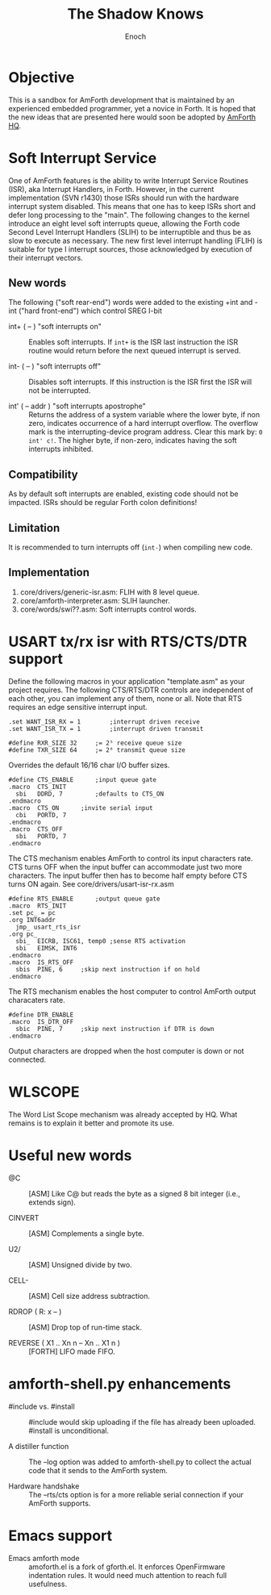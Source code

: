 #+TITLE: The Shadow Knows
#+AUTHOR: Enoch
#+EMAIL: ixew@hotmail.com
#+OPTIONS: email:t
#+STARTUP: indent

* Objective

This is a sandbox for AmForth development that is maintained by an experienced embedded programmer, yet a novice in Forth. It is hoped that the new ideas that are presented here would soon be adopted
by [[http://amforth.sourceforge.net/][AmForth HQ]].

* Soft Interrupt Service

One of AmForth features is the ability to write Interrupt Service Routines (ISR), aka Interrupt Handlers, in Forth. However, in the current implementation (SVN r1430) those ISRs should run with the
hardware interrupt system disabled. This means that one has to keep ISRs short and defer long processing to the "main". The following changes to the kernel introduce an eight level soft interrupts
queue, allowing the Forth code Second Level Interrupt Handlers (SLIH) to be interruptible and thus be as slow to execute as necessary. The new first level interrupt handling (FLIH) is suitable for
type I interrupt sources, those acknowledged by execution of their interrupt vectors.

** New words

The following ("soft rear-end") words were added to the existing +int and -int ("hard front-end") which control SREG I-bit

+ int+ ( -- ) "soft interrupts on" :: Enables soft interrupts. If ~int+~ is the ISR last instruction the ISR routine would return before the next queued interrupt is served.

+ int- ( -- ) "soft interrupts off" :: Disables soft interrupts. If this instruction is the ISR first the ISR will not be interrupted.

+ int' ( -- addr ) "soft interrupts apostrophe" :: Returns the address of a system variable where the lower byte, if non zero, indicates occurrence of a hard interrupt overflow. The overflow mark is
     the interrupting-device program address. Clear this mark by: ~0 int' c!~. The higher byte, if non-zero, indicates having the soft interrupts inhibited.

** Compatibility

As by default soft interrupts are enabled, existing code should not be impacted. ISRs should be regular Forth colon definitions!

** Limitation

It is recommended to turn interrupts off (~int-~) when compiling new code.

** Implementation

1. core/drivers/generic-isr.asm: FLIH with 8 level queue.
2. core/amforth-interpreter.asm: SLIH launcher.
3. core/words/swi??.asm: Soft interrupts control words.

* USART tx/rx isr with RTS/CTS/DTR support

Define the following macros in your application "template.asm" as your project requires. The following CTS/RTS/DTR controls are independent of each other, you can implement any of them, none or
all. Note that RTS requires an edge sensitive interrupt input.

#+BEGIN_EXAMPLE
.set WANT_ISR_RX = 1		;interrupt driven receive
.set WANT_ISR_TX = 1		;interrupt driven transmit

#define RXR_SIZE 32		;= 2⁵ receive queue size
#define TXR_SIZE 64		;= 2⁶ transmit queue size
#+END_EXAMPLE

Overrides the default 16/16 char I/O buffer sizes.
	
#+BEGIN_EXAMPLE
#define CTS_ENABLE		;input queue gate
.macro	CTS_INIT
  sbi	DDRD, 7			;defaults to CTS_ON
.endmacro
.macro	CTS_ON		;invite serial input
  cbi	PORTD, 7
.endmacro
.macro	CTS_OFF
  sbi	PORTD, 7
.endmacro
#+END_EXAMPLE

The CTS mechanism enables AmForth to control its input characters rate. CTS turns OFF when the input buffer can accommodate just two more characters. The input buffer then has to become half empty
before CTS turns ON again. See core/drivers/usart-isr-rx.asm

#+BEGIN_EXAMPLE
#define RTS_ENABLE		;output queue gate
.macro	RTS_INIT
.set pc_ = pc
.org INT6addr
  jmp_ usart_rts_isr
.org pc_
  sbi_	EICRB, ISC61, temp0 ;sense RTS activation
  sbi	EIMSK, INT6
.endmacro
.macro	IS_RTS_OFF
  sbis	PINE, 6		;skip next instruction if on hold
.endmacro
#+END_EXAMPLE

The RTS mechanism enables the host computer to control AmForth output characaters rate. 

#+BEGIN_EXAMPLE
#define DTR_ENABLE
.macro	IS_DTR_OFF
  sbic	PINE, 7		;skip next instruction if DTR is down
.endmacro
#+END_EXAMPLE

Output characters are dropped when the host computer is down or not connected.
 
* WLSCOPE

The Word List Scope mechanism was already accepted by HQ. What remains is to explain it better and promote its use. 

* Useful new words

+ @C :: [ASM] Like C@ but reads the byte as a signed 8 bit integer (i.e., extends sign).

+ CINVERT :: [ASM] Complements a single byte.

+ U2/ :: [ASM] Unsigned divide by two.

+ CELL- :: [ASM] Cell size address subtraction.

+ RDROP ( R: x -- ) :: [ASM] Drop top of run-time stack.

+ REVERSE ( X1 .. Xn n -- Xn .. X1 n ) :: [FORTH] LIFO made FIFO.

* amforth-shell.py enhancements

+ #include vs. #install :: #include would skip uploading if the file has already been uploaded. #install is unconditional.

+ A distiller function :: The --log option was added to amforth-shell.py to collect the actual code that it sends to the AmForth system.

+ Hardware handshake :: The --rts/cts option is for a more reliable serial connection if your AmForth supports.

* Emacs support

+ Emacs amforth mode :: amoforth.el is a fork of gforth.el. It enforces OpenFirmware indentation rules. It would need much attention to reach full usefulness.
